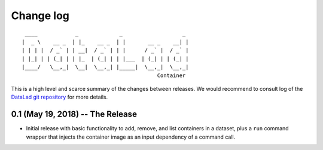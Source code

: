 .. This file is auto-converted from CHANGELOG.md (make update-changelog) -- do not edit

Change log
**********
::

     ____            _             _                   _ 
    |  _ \    __ _  | |_    __ _  | |       __ _    __| |
    | | | |  / _` | | __|  / _` | | |      / _` |  / _` |
    | |_| | | (_| | | |_  | (_| | | |___  | (_| | | (_| |
    |____/   \__,_|  \__|  \__,_| |_____|  \__,_|  \__,_|
                                               Container

This is a high level and scarce summary of the changes between releases.
We would recommend to consult log of the `DataLad git
repository <http://github.com/datalad/datalad-container>`__ for more
details.

0.1 (May 19, 2018) -- The Release
---------------------------------

-  Initial release with basic functionality to add, remove, and list
   containers in a dataset, plus a ``run`` command wrapper that injects
   the container image as an input dependency of a command call.
